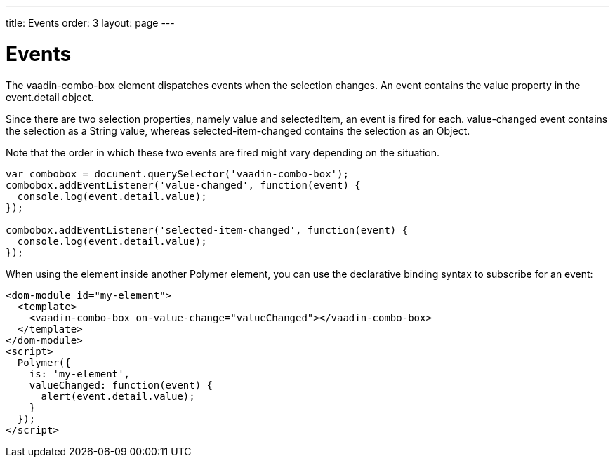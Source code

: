 ---
title: Events
order: 3
layout: page
---


[[vaadin-combo-box.events]]
= Events

The [vaadinelement]#vaadin-combo-box# element dispatches events when the selection changes.
An event contains the [propertyname]#value# property in the [propertyname]#event.detail# object.

Since there are two selection properties, namely [propertyname]#value# and [propertyname]#selectedItem#,
an event is fired for each. [propertyname]#value-changed# event contains the selection as a String value,
whereas [propertyname]#selected-item-changed# contains the selection as an Object.

Note that the order in which these two events are fired might vary depending on the situation.

[source,javascript]
----
var combobox = document.querySelector('vaadin-combo-box');
combobox.addEventListener('value-changed', function(event) {
  console.log(event.detail.value);
});

combobox.addEventListener('selected-item-changed', function(event) {
  console.log(event.detail.value);
});
----

When using the element inside another Polymer element, you can use the declarative binding syntax to subscribe for an event:

[source,html]
----
<dom-module id="my-element">
  <template>
    <vaadin-combo-box on-value-change="valueChanged"></vaadin-combo-box>
  </template>
</dom-module>
<script>
  Polymer({
    is: 'my-element',
    valueChanged: function(event) {
      alert(event.detail.value);
    }
  });
</script>
----

